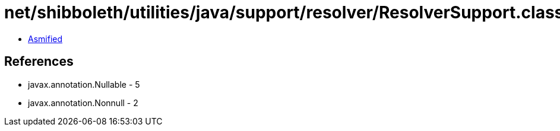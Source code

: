 = net/shibboleth/utilities/java/support/resolver/ResolverSupport.class

 - link:ResolverSupport-asmified.java[Asmified]

== References

 - javax.annotation.Nullable - 5
 - javax.annotation.Nonnull - 2
